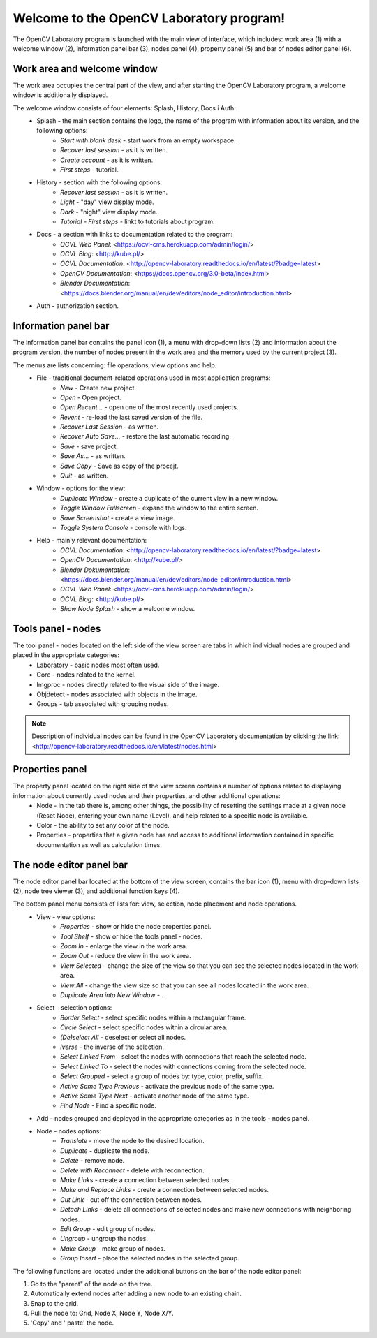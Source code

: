 Welcome to the OpenCV Laboratory program!
=========================================

The OpenCV Laboratory program is launched with the main view of interface, which includes: work area (1) with a welcome window (2), information panel bar (3), nodes panel (4), property panel (5) and bar of nodes editor panel (6).

.. image:: http://kube.pl/wp-content/uploads/2018/05/ocvl_window_11-e1525773857808.png

Work area and welcome window
----------------------------
The work area occupies the central part of the view, and after starting the OpenCV Laboratory program, a welcome window is additionally displayed.

The welcome window consists of four elements: Splash, History, Docs i Auth.
    - Splash - the main section contains the logo, the name of the program with information about its version, and the following options:
        - `Start with blank desk` - start work from an empty workspace.
        - `Recover last session` - as it is written.
        - `Create account` - as it is written.
        - `First steps` - tutorial.
    - History - section with the following options:
        - `Recover last session` - as it is written.
        - `Light` - "day" view display mode.
        - `Dark` - "night" view display mode.
        - `Tutorial - First steps` - linkt to tutorials about program.
    - Docs - a section with links to documentation related to the program:
        - `OCVL Web Panel`: <https://ocvl-cms.herokuapp.com/admin/login/>
        - `OCVL Blog`: <http://kube.pl/>
        - `OCVL Dacumentation`: <http://opencv-laboratory.readthedocs.io/en/latest/?badge=latest>
        - `OpenCV Documentation`: <https://docs.opencv.org/3.0-beta/index.html>
        - `Blender Documentation`: <https://docs.blender.org/manual/en/dev/editors/node_editor/introduction.html>
    - Auth - authorization section.

Information panel bar
---------------------

The information panel bar contains the panel icon (1), a menu with drop-down lists (2) and information about the program version, the number of nodes present in the work area and the memory used by the current project (3).

.. image:: http://kube.pl/wp-content/uploads/2018/05/panel_top_11-1-e1525776857599.png

The menus are lists concerning: file operations, view options and help.
    - File - traditional document-related operations used in most application programs:
        - `New` - Create new project.
        - `Open` - Open project.
        - `Open Recent...` - open one of the most recently used projects.
        - `Revent` - re-load the last saved version of the file.
        - `Recover Last Session` - as written.
        - `Recover Auto Save...` - restore the last automatic recording.
        - `Save` - save project.
        - `Save As...` - as written.
        - `Save Copy` - Save as copy of the procejt.
        - `Quit` - as written.
    - Window - options for the view:
        - `Duplicate Window` - create a duplicate of the current view in a new window.
        - `Toggle Window Fullscreen` - expand the window to the entire screen.
        - `Save Screenshot` - create a view image.
        - `Toggle System Console` - console with logs.
    - Help - mainly relevant documentation:
        - `OCVL Documentation`: <http://opencv-laboratory.readthedocs.io/en/latest/?badge=latest>
        - `OpenCV Documentation`: <http://kube.pl/>
        - `Blender Dokumentation`: <https://docs.blender.org/manual/en/dev/editors/node_editor/introduction.html>
        - `OCVL Web Panel`: <https://ocvl-cms.herokuapp.com/admin/login/>
        - `OCVL Blog`: <http://kube.pl/>
        - `Show Node Splash` - show a welcome window.

Tools panel - nodes
-------------------
.. image:: http://kube.pl/wp-content/uploads/2018/05/panel_left.png

The tool panel - nodes located on the left side of the view screen are tabs in which individual nodes are grouped and placed in the appropriate categories:
    - Laboratory - basic nodes most often used.
    - Core - nodes related to the kernel.
    - Imgproc - nodes directly related to the visual side of the image.
    - Objdetect - nodes associated with objects in the image.
    - Groups - tab associated with grouping nodes.

.. note:: Description of individual nodes can be found in the OpenCV Laboratory documentation by clicking the link: <http://opencv-laboratory.readthedocs.io/en/latest/nodes.html>

Properties panel
----------------
.. image:: http://kube.pl/wp-content/uploads/2018/05/panel_right-1.png

The property panel located on the right side of the view screen contains a number of options related to displaying information about currently used nodes and their properties, and other additional operations:
    - Node - in the tab there is, among other things, the possibility of resetting the settings made at a given node (Reset Node), entering your own name (Level), and help related to a specific node is available.
    - Color - the ability to set any color of the node. 
    - Properties - properties that a given node has and access to additional information contained in specific documentation as well as calculation times.

The node editor panel bar
-------------------------

The node editor panel bar located at the bottom of the view screen, contains the bar icon (1), menu with drop-down lists (2), node tree viewer (3), and additional function keys (4).

.. image:: http://kube.pl/wp-content/uploads/2018/05/panel_bottom_11-e1525804151156.png

The bottom panel menu consists of lists for: view, selection, node placement and node operations.
    - View - view options:
        - `Properties` - show or hide the node properties panel.
        - `Tool Shelf` - show or hide the tools panel - nodes.
        - `Zoom In` - enlarge the view in the work area.
        - `Zoom Out` - reduce the view in the work area.
        - `View Selected` - change the size of the view so that you can see the selected nodes located in the work area.
        - `View All` - change the view size so that you can see all nodes located in the work area.
        - `Duplicate Area into New Window` - .
    - Select - selection options:
        - `Border Select` - select specific nodes within a rectangular frame.
        - `Circle Select` - select specific nodes within a circular area.
        - `(De)select All` - deselect or select all nodes.
        - `Iverse` - the inverse of the selection.
        - `Select Linked From` - select the nodes with connections that reach the selected node.
        - `Select Linked To` - select the nodes with connections coming from the selected node.
        - `Select Grouped` - select a group of nodes by: type, color, prefix, suffix.
        - `Active Same Type Previous` - activate the previous node of the same type.
        - `Active Same Type Next` - activate another node of the same type.
        - `Find Node` - Find a specific node.
    - Add - nodes grouped and deployed in the appropriate categories as in the tools - nodes panel.
    - Node - nodes options:
        - `Translate` - move the node to the desired location.
        - `Duplicate` - duplicate the node.
        - `Delete` - remove node.
        - `Delete with Reconnect` - delete with reconnection.
        - `Make Links` - create a connection between selected nodes.
        - `Make and Replace Links` - create a connection between selected nodes.
        - `Cut Link` - cut off the connection between nodes.
        - `Detach Links` - delete all connections of selected nodes and make new connections with neighboring nodes.
        - `Edit Group` - edit group of nodes.
        - `Ungroup` - ungroup the nodes.
        - `Make Group` - make group of nodes.
        - `Group Insert` - place the selected nodes in the selected group.

The following functions are located under the additional buttons on the bar of the node editor panel:

.. image:: http://kube.pl/wp-content/uploads/2018/05/panel_bottom_12-e1525804271768.png

1. Go to the "parent" of the node on the tree.
2. Automatically extend nodes after adding a new node to an existing chain.
3. Snap to the grid.
4. Pull the node to: Grid, Node X, Node Y, Node X/Y.
5. 'Copy' and ' paste' the node.